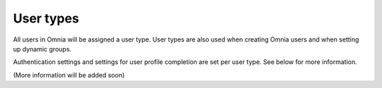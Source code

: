 User types
===================================

All users in Omnia will be assigned a user type. User types are also used when creating Omnia users and when setting up dynamic groups. 

Authentication settings and settings for user profile completion are set per user type. See below for more information.

(More information will be added soon)

